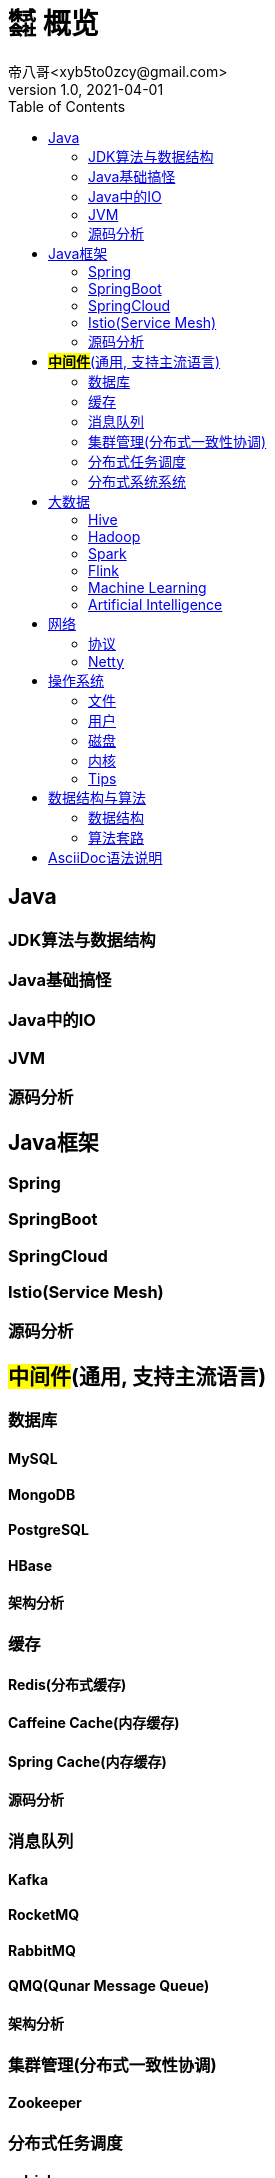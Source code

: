 = ㍿ 概览
帝八哥<xyb5to0zcy@gmail.com>
v1.0, 2021-04-01
:toc: right

== Java
=== JDK算法与数据结构
=== Java基础搞怪
=== Java中的IO
=== JVM
=== 源码分析

== Java框架
=== Spring
=== SpringBoot
=== SpringCloud
=== Istio(Service Mesh)
=== 源码分析

== *#中间件#*(通用, 支持主流语言)
=== 数据库
==== MySQL
==== MongoDB
==== PostgreSQL
==== HBase
==== 架构分析

=== 缓存
==== Redis(分布式缓存)
==== Caffeine Cache(内存缓存)
==== Spring Cache(内存缓存)
==== 源码分析

=== 消息队列
==== Kafka
==== RocketMQ
==== RabbitMQ
==== QMQ(Qunar Message Queue)
==== 架构分析

=== 集群管理(分布式一致性协调)
==== Zookeeper

=== 分布式任务调度
==== xxl-job
==== Elastic-Job
==== Yarn

=== 分布式系统系统
** 事务
** 锁
** 一致性协议

== 大数据
=== Hive
=== Hadoop
=== Spark
=== Flink
=== Machine Learning
=== Artificial Intelligence

== 网络
=== 协议
- 传输协议TCP/IP
- 应用层协议HTTP/HTTPS/SLB
- RCP协议

=== Netty

== 操作系统
=== 文件
=== 用户
=== 磁盘
=== 内核
=== Tips
- 常用工具与命令
- 常见问题排查集锦

== 数据结构与算法
=== 数据结构
** 数组
** 链表
** 树
** 栈
** 队列(阻塞队列, 双端队列, Redis队列)
** 跳跃表(Redis)
** 图

=== 算法套路
** 动态规划(有典型的二维表)
** 递归(自顶向下)
** 尾递归
** 迭代(自底向上)
** 位运算, 位图数组
** 排序算法(快排, 归并, 堆排)

== AsciiDoc语法说明
https://asciidoctor.cn/docs/asciidoc-syntax-quick-reference/#[官方文档]